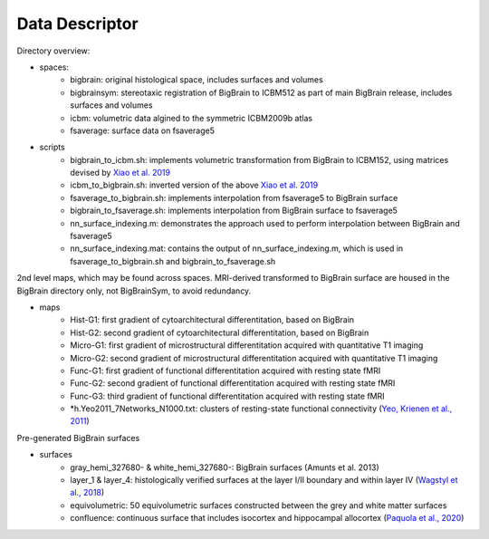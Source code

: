Data Descriptor
==================

Directory overview:

- spaces:
	- bigbrain: original histological space, includes surfaces and volumes
	- bigbrainsym: stereotaxic registration of BigBrain to ICBM512 as part of main BigBrain release, includes surfaces and volumes
	- icbm: volumetric data algined to the symmetric ICBM2009b atlas
	- fsaverage: surface data on fsaverage5

- scripts
	- bigbrain_to_icbm.sh: implements volumetric transformation from BigBrain to ICBM152, using matrices devised by `Xiao et al. 2019 <https://www.nature.com/articles/s41597-019-0217-0>`_
	- icbm_to_bigbrain.sh: inverted version of the above `Xiao et al. 2019 <https://www.nature.com/articles/s41597-019-0217-0>`_
	- fsaverage_to_bigbrain.sh: implements interpolation from fsaverage5 to BigBrain surface
	- bigbrain_to_fsaverage.sh: implements interpolation from BigBrain surface to fsaverage5
	- nn_surface_indexing.m: demonstrates the approach used to perform interpolation between BigBrain and fsaverage5
	- nn_surface_indexing.mat: contains the output of nn_surface_indexing.m, which is used in fsaverage_to_bigbrain.sh and bigbrain_to_fsaverage.sh

2nd level maps, which may be found across spaces. MRI-derived transformed to BigBrain surface are housed in the BigBrain directory only, not BigBrainSym, to avoid redundancy.

- maps	
	- Hist-G1: first gradient of cytoarchitectural differentitation, based on BigBrain
	- Hist-G2: second gradient of cytoarchitectural differentitation, based on BigBrain
	- Micro-G1: first gradient of microstructural differentitation acquired with quantitative T1 imaging
	- Micro-G2: second gradient of microstructural differentitation acquired with quantitative T1 imaging
	- Func-G1: first gradient of functional differentitation acquired with resting state fMRI 
	- Func-G2: second gradient of functional differentitation acquired with resting state fMRI
	- Func-G3: third gradient of functional differentitation acquired with resting state fMRI
	- *h.Yeo2011_7Networks_N1000.txt: clusters of resting-state functional connectivity (`Yeo, Krienen et al., 2011 <https://doi.org/10.1152/jn.00338.2011>`_)
	

Pre-generated BigBrain surfaces

- surfaces
	- gray_hemi_327680- & white_hemi_327680-: BigBrain surfaces (Amunts et al. 2013)
	- layer_1 & layer_4: histologically verified surfaces at the layer I/II boundary and within layer IV (`Wagstyl et al., 2018 <https://doi.org/10.1093/cercor/bhy074>`_)
	- equivolumetric: 50 equivolumetric surfaces constructed between the grey and white matter surfaces
	- confluence: continuous surface that includes isocortex and hippocampal allocortex (`Paquola et al., 2020 <https://elifesciences.org/articles/60673>`_)



